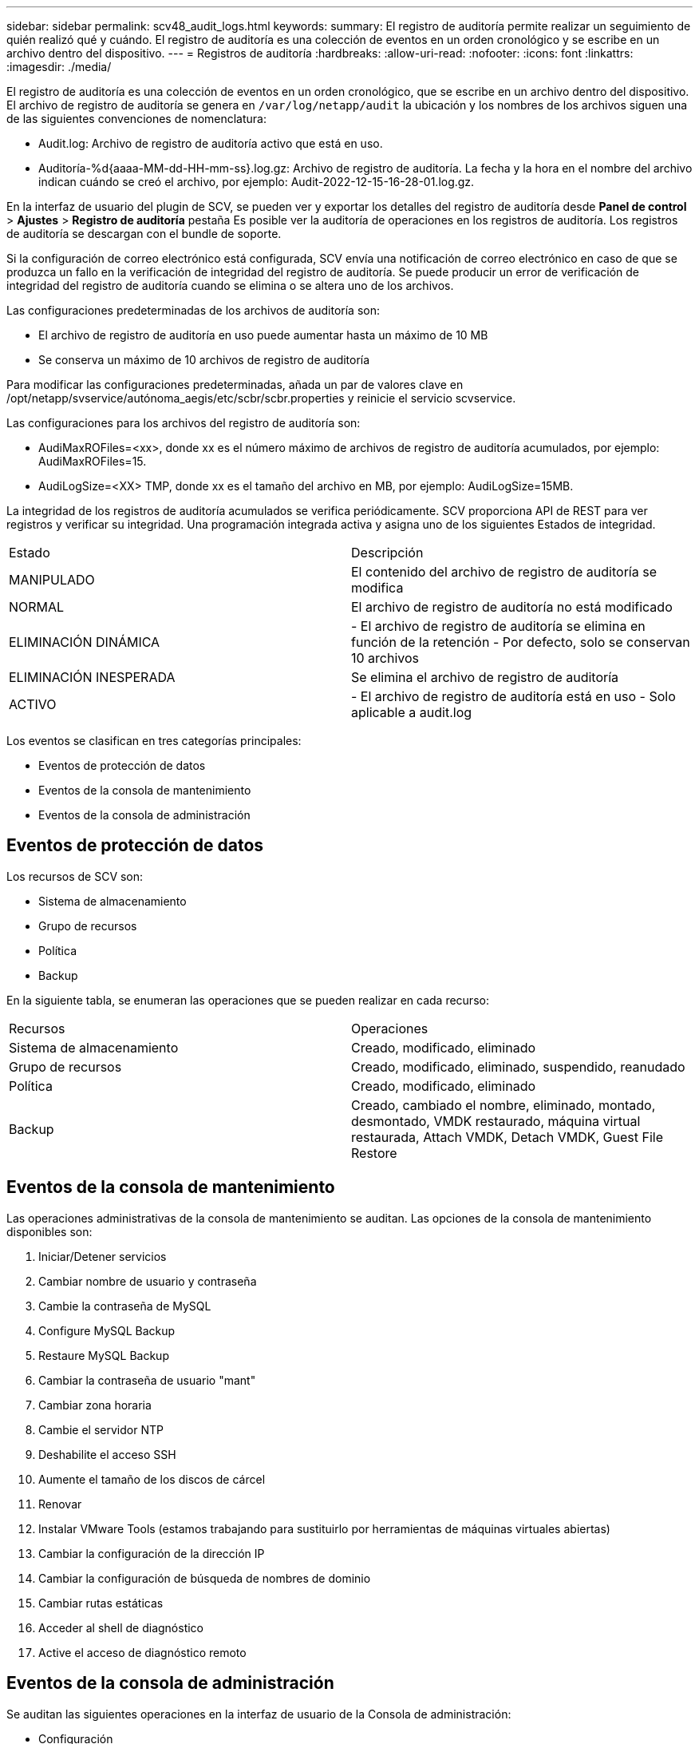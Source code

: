 ---
sidebar: sidebar 
permalink: scv48_audit_logs.html 
keywords:  
summary: El registro de auditoría permite realizar un seguimiento de quién realizó qué y cuándo. El registro de auditoría es una colección de eventos en un orden cronológico y se escribe en un archivo dentro del dispositivo. 
---
= Registros de auditoría
:hardbreaks:
:allow-uri-read: 
:nofooter: 
:icons: font
:linkattrs: 
:imagesdir: ./media/


[role="lead"]
El registro de auditoría es una colección de eventos en un orden cronológico, que se escribe en un archivo dentro del dispositivo. El archivo de registro de auditoría se genera en `/var/log/netapp/audit` la ubicación y los nombres de los archivos siguen una de las siguientes convenciones de nomenclatura:

* Audit.log: Archivo de registro de auditoría activo que está en uso.
* Auditoría-%d{aaaa-MM-dd-HH-mm-ss}.log.gz: Archivo de registro de auditoría. La fecha y la hora en el nombre del archivo indican cuándo se creó el archivo, por ejemplo: Audit-2022-12-15-16-28-01.log.gz.


En la interfaz de usuario del plugin de SCV, se pueden ver y exportar los detalles del registro de auditoría desde
*Panel de control* > *Ajustes* > *Registro de auditoría* pestaña
Es posible ver la auditoría de operaciones en los registros de auditoría. Los registros de auditoría se descargan con el bundle de soporte.

Si la configuración de correo electrónico está configurada, SCV envía una notificación de correo electrónico en caso de que se produzca un fallo en la verificación de integridad del registro de auditoría. Se puede producir un error de verificación de integridad del registro de auditoría cuando se elimina o se altera uno de los archivos.

Las configuraciones predeterminadas de los archivos de auditoría son:

* El archivo de registro de auditoría en uso puede aumentar hasta un máximo de 10 MB
* Se conserva un máximo de 10 archivos de registro de auditoría


Para modificar las configuraciones predeterminadas, añada un par de valores clave en /opt/netapp/svservice/autónoma_aegis/etc/scbr/scbr.properties y reinicie el servicio scvservice.

Las configuraciones para los archivos del registro de auditoría son:

* AudiMaxROFiles=<xx>, donde xx es el número máximo de archivos de registro de auditoría acumulados, por ejemplo: AudiMaxROFiles=15.
* AudiLogSize=<XX> TMP, donde xx es el tamaño del archivo en MB, por ejemplo: AudiLogSize=15MB.


La integridad de los registros de auditoría acumulados se verifica periódicamente. SCV proporciona API de REST para ver registros y verificar su integridad. Una programación integrada activa y asigna uno de los siguientes Estados de integridad.

|===


| Estado | Descripción 


| MANIPULADO | El contenido del archivo de registro de auditoría se modifica 


| NORMAL | El archivo de registro de auditoría no está modificado 


| ELIMINACIÓN DINÁMICA | - El archivo de registro de auditoría se elimina en función de la retención
- Por defecto, solo se conservan 10 archivos 


| ELIMINACIÓN INESPERADA | Se elimina el archivo de registro de auditoría 


| ACTIVO | - El archivo de registro de auditoría está en uso
- Solo aplicable a audit.log 
|===
Los eventos se clasifican en tres categorías principales:

* Eventos de protección de datos
* Eventos de la consola de mantenimiento
* Eventos de la consola de administración




== Eventos de protección de datos

Los recursos de SCV son:

* Sistema de almacenamiento
* Grupo de recursos
* Política
* Backup


En la siguiente tabla, se enumeran las operaciones que se pueden realizar en cada recurso:

|===


| Recursos | Operaciones 


| Sistema de almacenamiento | Creado, modificado, eliminado 


| Grupo de recursos | Creado, modificado, eliminado, suspendido, reanudado 


| Política | Creado, modificado, eliminado 


| Backup | Creado, cambiado el nombre, eliminado, montado, desmontado, VMDK restaurado, máquina virtual restaurada, Attach VMDK, Detach VMDK, Guest File Restore 
|===


== Eventos de la consola de mantenimiento

Las operaciones administrativas de la consola de mantenimiento se auditan.
Las opciones de la consola de mantenimiento disponibles son:

. Iniciar/Detener servicios
. Cambiar nombre de usuario y contraseña
. Cambie la contraseña de MySQL
. Configure MySQL Backup
. Restaure MySQL Backup
. Cambiar la contraseña de usuario "mant"
. Cambiar zona horaria
. Cambie el servidor NTP
. Deshabilite el acceso SSH
. Aumente el tamaño de los discos de cárcel
. Renovar
. Instalar VMware Tools (estamos trabajando para sustituirlo por herramientas de máquinas virtuales abiertas)
. Cambiar la configuración de la dirección IP
. Cambiar la configuración de búsqueda de nombres de dominio
. Cambiar rutas estáticas
. Acceder al shell de diagnóstico
. Active el acceso de diagnóstico remoto




== Eventos de la consola de administración

Se auditan las siguientes operaciones en la interfaz de usuario de la Consola de administración:

* Configuración
+
** Cambie las credenciales de administrador
** Cambie la zona horaria
** Cambie el servidor NTP
** Cambie la configuración de IPv4/IPv6


* Configuración
+
** Cambie las credenciales de vCenter
** Activación/desactivación del plug-in






== Configurar los servidores de syslog

Los registros de auditoría se almacenan en el dispositivo y se verifican periódicamente para comprobar que están completos. El reenvío de eventos le permite obtener eventos del equipo de origen o de reenvío y almacenarlos en un equipo centralizado, que es el servidor de syslog. Los datos se cifran en tránsito entre el origen y el destino.

.Antes de empezar
Debe tener privilegios de administrador.

.Acerca de esta tarea
Esta tarea permite configurar el servidor de syslog.

.Pasos
. Inicie sesión en el plugin de SnapCenter para VMware vSphere.
. En el panel de navegación de la izquierda, selecciona *Ajustes* > *Registros de auditoría* > *Ajustes*.
. En el panel *Configuración del registro de auditoría*, seleccione *Enviar registros de auditoría al servidor Syslog*
. Introduzca los siguientes detalles:
+
** IP del servidor de syslog
** Puerto de servidor de syslog
** Formato RFC
** Certificado de servidor de syslog


. Haga clic en *SAVE* para guardar la configuración del servidor Syslog.




== Cambiar la configuración del registro de auditoría

Es posible cambiar las configuraciones predeterminadas de los ajustes de registro.

.Antes de empezar
Debe tener privilegios de administrador.

.Acerca de esta tarea
Esta tarea permite cambiar la configuración predeterminada del registro de auditoría.

.Pasos
. Inicie sesión en el plugin de SnapCenter para VMware vSphere.
. En el panel de navegación de la izquierda, selecciona *Ajustes* > *Registros de auditoría* > *Ajustes*.
. En el panel *Configuración del registro de auditoría*, ingrese el *Número de entradas de auditoría* y *Límite de tamaño del registro de auditoría* de acuerdo con sus requisitos.

